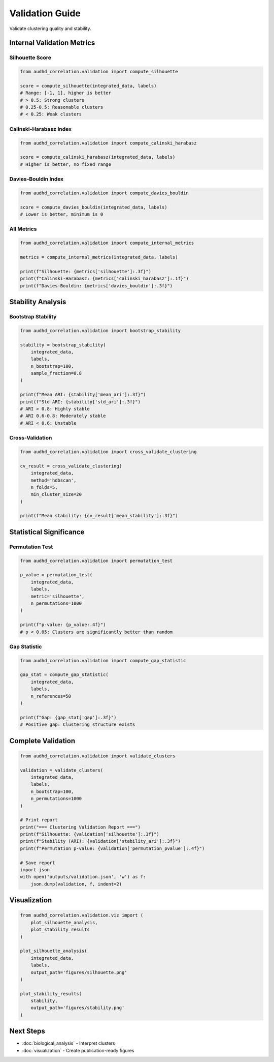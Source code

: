Validation Guide
================

Validate clustering quality and stability.

Internal Validation Metrics
----------------------------

Silhouette Score
~~~~~~~~~~~~~~~~

.. code-block:: python

    from audhd_correlation.validation import compute_silhouette

    score = compute_silhouette(integrated_data, labels)
    # Range: [-1, 1], higher is better
    # > 0.5: Strong clusters
    # 0.25-0.5: Reasonable clusters
    # < 0.25: Weak clusters

Calinski-Harabasz Index
~~~~~~~~~~~~~~~~~~~~~~~~

.. code-block:: python

    from audhd_correlation.validation import compute_calinski_harabasz

    score = compute_calinski_harabasz(integrated_data, labels)
    # Higher is better, no fixed range

Davies-Bouldin Index
~~~~~~~~~~~~~~~~~~~~

.. code-block:: python

    from audhd_correlation.validation import compute_davies_bouldin

    score = compute_davies_bouldin(integrated_data, labels)
    # Lower is better, minimum is 0

All Metrics
~~~~~~~~~~~

.. code-block:: python

    from audhd_correlation.validation import compute_internal_metrics

    metrics = compute_internal_metrics(integrated_data, labels)

    print(f"Silhouette: {metrics['silhouette']:.3f}")
    print(f"Calinski-Harabasz: {metrics['calinski_harabasz']:.1f}")
    print(f"Davies-Bouldin: {metrics['davies_bouldin']:.3f}")

Stability Analysis
------------------

Bootstrap Stability
~~~~~~~~~~~~~~~~~~~

.. code-block:: python

    from audhd_correlation.validation import bootstrap_stability

    stability = bootstrap_stability(
        integrated_data,
        labels,
        n_bootstrap=100,
        sample_fraction=0.8
    )

    print(f"Mean ARI: {stability['mean_ari']:.3f}")
    print(f"Std ARI: {stability['std_ari']:.3f}")
    # ARI > 0.8: Highly stable
    # ARI 0.6-0.8: Moderately stable
    # ARI < 0.6: Unstable

Cross-Validation
~~~~~~~~~~~~~~~~

.. code-block:: python

    from audhd_correlation.validation import cross_validate_clustering

    cv_result = cross_validate_clustering(
        integrated_data,
        method='hdbscan',
        n_folds=5,
        min_cluster_size=20
    )

    print(f"Mean stability: {cv_result['mean_stability']:.3f}")

Statistical Significance
-------------------------

Permutation Test
~~~~~~~~~~~~~~~~

.. code-block:: python

    from audhd_correlation.validation import permutation_test

    p_value = permutation_test(
        integrated_data,
        labels,
        metric='silhouette',
        n_permutations=1000
    )

    print(f"p-value: {p_value:.4f}")
    # p < 0.05: Clusters are significantly better than random

Gap Statistic
~~~~~~~~~~~~~

.. code-block:: python

    from audhd_correlation.validation import compute_gap_statistic

    gap_stat = compute_gap_statistic(
        integrated_data,
        labels,
        n_references=50
    )

    print(f"Gap: {gap_stat['gap']:.3f}")
    # Positive gap: Clustering structure exists

Complete Validation
-------------------

.. code-block:: python

    from audhd_correlation.validation import validate_clusters

    validation = validate_clusters(
        integrated_data,
        labels,
        n_bootstrap=100,
        n_permutations=1000
    )

    # Print report
    print("=== Clustering Validation Report ===")
    print(f"Silhouette: {validation['silhouette']:.3f}")
    print(f"Stability (ARI): {validation['stability_ari']:.3f}")
    print(f"Permutation p-value: {validation['permutation_pvalue']:.4f}")

    # Save report
    import json
    with open('outputs/validation.json', 'w') as f:
        json.dump(validation, f, indent=2)

Visualization
-------------

.. code-block:: python

    from audhd_correlation.validation.viz import (
        plot_silhouette_analysis,
        plot_stability_results
    )

    plot_silhouette_analysis(
        integrated_data,
        labels,
        output_path='figures/silhouette.png'
    )

    plot_stability_results(
        stability,
        output_path='figures/stability.png'
    )

Next Steps
----------

* :doc:`biological_analysis` - Interpret clusters
* :doc:`visualization` - Create publication-ready figures